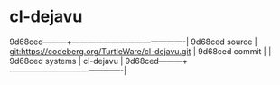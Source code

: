 * cl-dejavu



9d68ced---------+-------------------------------------------|
9d68ced source  | git:https://codeberg.org/TurtleWare/cl-dejavu.git   |
9d68ced commit  |   |
9d68ced systems | cl-dejavu |
9d68ced---------+-------------------------------------------|

